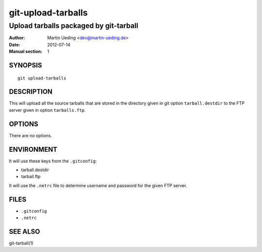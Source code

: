 ###################
git-upload-tarballs
###################

***************************************
Upload tarballs packaged by git-tarball
***************************************

:Author: Martin Ueding <dev@martin-ueding.de>
:Date: 2012-07-14
:Manual section: 1

SYNOPSIS
========

::

    git upload-tarballs

DESCRIPTION
===========

This will upload all the source tarballs that are stored in the directory given
in git option ``tarball.destdir`` to the FTP server given in option
``tarballs.ftp``.

OPTIONS
=======

There are no options.

ENVIRONMENT
===========

It will use these keys from the ``.gitconfig``:

- tarball.destdir
- tarball.ftp

It will use the ``.netrc`` file to determine username and password for the
given FTP server.

FILES
=====

- ``.gitconfig``
- ``.netrc``

SEE ALSO
========

git-tarball(1)
